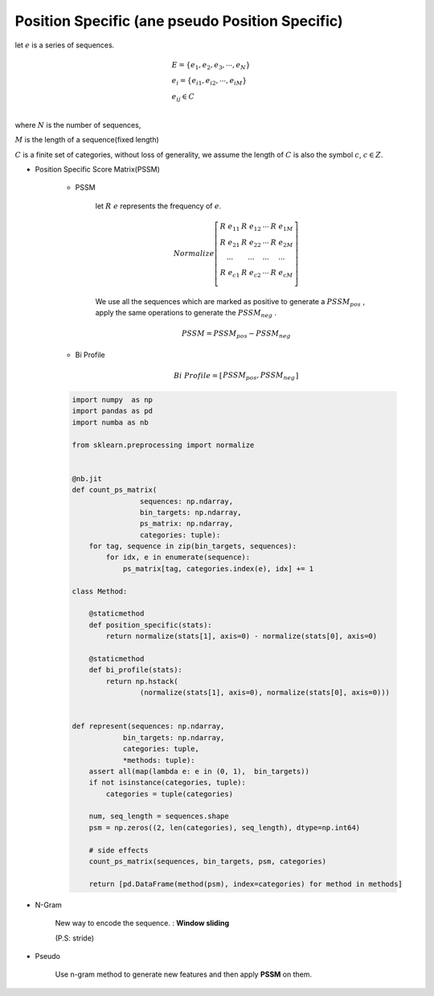 
Position Specific (ane pseudo Position Specific)
-----------------------------------------------------

let :math:`e` is a series of sequences.

.. math ::

    & E = \{ e_{1}, e_{2}, e_{3}, \cdots, e_{N} \} \\
    & e_i = \{ e_{i1}, e_{i2}, \cdots, e_{iM}  \} \\
    & e_{ij} \in C \\

where :math:`N` is the number of sequences, 

:math:`M` is the length of a sequence(fixed length)

:math:`C` is a finite set of categories, 
without loss of generality, we assume the length of :math:`C` is also the symbol :math:`c`, :math:`c \in Z`.

* Position Specific Score Matrix(PSSM)

    * PSSM

        let :math:`R\;e` represents the frequency of :math:`e`. 

        .. math ::

            Normalize
            \left[
            \begin{matrix}
            R\;e_{11} & R\;e_{12} & \cdots & R\;e_{1M} \\
            R\;e_{21} & R\;e_{22} & \cdots & R\;e_{2M} \\
            \cdots & \cdots & \cdots & \cdots \\
            R\;e_{c1} & R\;e_{c2} & \cdots & R\;e_{cM} \\
            \end{matrix} 
            \right]


        We use all the sequences which are marked as positive to generate a :math:`PSSM_{pos}` ,
        apply the same operations to generate the :math:`PSSM_{neg}` .

        .. math ::

            PSSM = PSSM_{pos} - PSSM_{neg}


    * Bi Profile

        .. math ::

            Bi\;Profile =  \left[ \begin{matrix} PSSM_{pos}, PSSM_{neg} \end{matrix} \right]



    .. code :: python

        import numpy  as np
        import pandas as pd
        import numba as nb

        from sklearn.preprocessing import normalize


        @nb.jit
        def count_ps_matrix(
                        sequences: np.ndarray, 
                        bin_targets: np.ndarray,
                        ps_matrix: np.ndarray, 
                        categories: tuple):
            for tag, sequence in zip(bin_targets, sequences):
                for idx, e in enumerate(sequence):
                    ps_matrix[tag, categories.index(e), idx] += 1

        class Method:

            @staticmethod
            def position_specific(stats):
                return normalize(stats[1], axis=0) - normalize(stats[0], axis=0) 
            
            @staticmethod
            def bi_profile(stats):
                return np.hstack(
                        (normalize(stats[1], axis=0), normalize(stats[0], axis=0)))
                

        def represent(sequences: np.ndarray, 
                    bin_targets: np.ndarray, 
                    categories: tuple,
                    *methods: tuple):
            assert all(map(lambda e: e in (0, 1),  bin_targets))
            if not isinstance(categories, tuple):
                categories = tuple(categories)
            
            num, seq_length = sequences.shape
            psm = np.zeros((2, len(categories), seq_length), dtype=np.int64)
            
            # side effects
            count_ps_matrix(sequences, bin_targets, psm, categories)
            
            return [pd.DataFrame(method(psm), index=categories) for method in methods]




* N-Gram

    New way to encode the sequence.
    : **Window sliding**

    (P.S: stride)

    
* Pseudo

    Use n-gram method to generate new features and then apply **PSSM** on them.

    
















